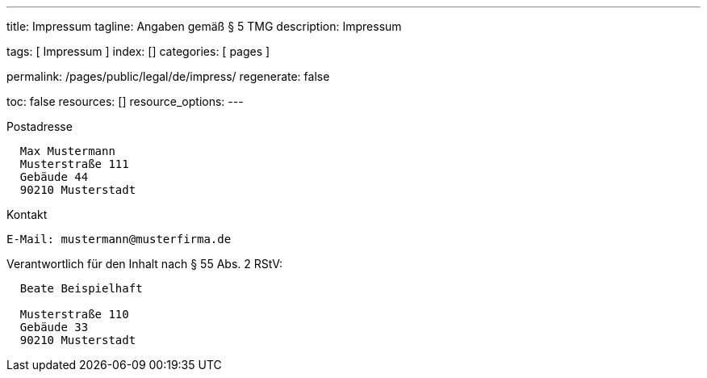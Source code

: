 ---
title:                                  Impressum
tagline:                                Angaben gemäß § 5 TMG
description:                            Impressum

tags:                                   [ Impressum ]
index:                                  []
categories:                             [ pages ]

permalink:                              /pages/public/legal/de/impress/
regenerate:                             false

toc:                                    false
resources:                              []
resource_options:
---

.Postadresse
----
  Max Mustermann
  Musterstraße 111
  Gebäude 44
  90210 Musterstadt
----

.Kontakt
----
E-Mail:	mustermann@musterfirma.de
----

.Verantwortlich für den Inhalt nach § 55 Abs. 2 RStV:
----
  Beate Beispielhaft

  Musterstraße 110
  Gebäude 33
  90210 Musterstadt
----

/////

== Haftungsausschluss

Die Inhalte des Internetauftritts wurden mit größtmöglicher Sorgfalt und nach
bestem Gewissen erstellt. Dennoch übernimmt der Anbieter dieser Webseite keine
Gewähr für die Aktualität, Vollständigkeit und Richtigkeit der bereitgestellten
Seiten und Inhalte.

=== Haftung für Inhalte

Als Diensteanbieter sind wir gemäß § 7 Abs.1 TMG für eigene Inhalte auf
diesen Seiten nach den allgemeinen Gesetzen verantwortlich. Nach §§ 8 bis 10 TMG
sind wir als Diensteanbieter jedoch nicht verpflichtet, übermittelte oder
gespeicherte fremde Informationen zu überwachen oder nach Umständen zu
forschen, die auf eine rechtswidrige Tätigkeit hinweisen.

Verpflichtungen zur Entfernung oder Sperrung der Nutzung von Informationen
nach den allgemeinen Gesetzen bleiben hiervon unberührt. Eine diesbezügliche
Haftung ist jedoch erst ab dem Zeitpunkt der Kenntnis einer konkreten
Rechtsverletzung möglich. Bei Bekanntwerden von entsprechenden
Rechtsverletzungen werden wir diese Inhalte umgehend entfernen.

=== Haftung für Links

Unser Angebot enthält Links zu externen Webseiten Dritter, auf deren Inhalte
wir keinen Einfluss haben. Deshalb können wir für diese fremden Inhalte
auch keine Gewähr übernehmen. Für die Inhalte der verlinkten Seiten ist
stets der jeweilige Anbieter oder Betreiber der Seiten verantwortlich.

Die verlinkten Seiten wurden zum Zeitpunkt der Verlinkung auf mögliche
Rechtsverstöße überprüft. Rechtswidrige Inhalte waren zum Zeitpunkt der
Verlinkung nicht erkennbar.

Eine permanente inhaltliche Kontrolle der verlinkten Seiten ist jedoch
ohne konkrete Anhaltspunkte einer Rechtsverletzung nicht zumutbar. Bei
Bekanntwerden von Rechtsverletzungen werden wir derartige Links umgehend
entfernen.

== Urheberrecht

Die durch die Seitenbetreiber erstellten Inhalte und Werke auf diesen
Seiten unterliegen dem deutschen Urheberrecht. Die Vervielfältigung,
Bearbeitung, Verbreitung und jede Art der Verwertung außerhalb der
Grenzen des Urheberrechtes bedürfen der schriftlichen Zustimmung des
jeweiligen Autors bzw. Erstellers.

Downloads und Kopien dieser Seite sind nur für den privaten, nicht
kommerziellen Gebrauch gestattet.

Soweit die Inhalte auf dieser Seite nicht vom Betreiber erstellt wurden,
werden die Urheberrechte Dritter beachtet. Insbesondere werden Inhalte
Dritter als solche gekennzeichnet. Sollten Sie trotzdem auf eine
Urheberrechtsverletzung aufmerksam werden, bitten wir um einen
entsprechenden Hinweis. Bei Bekanntwerden von Rechtsverletzungen werden
wir derartige Inhalte umgehend entfernen.

/////